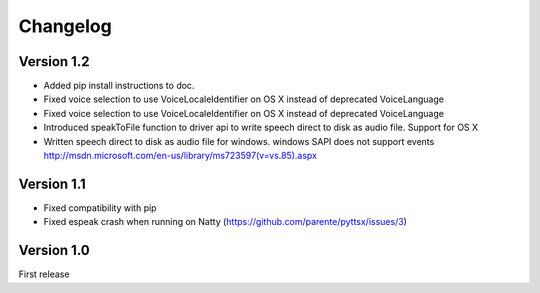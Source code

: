 Changelog
---------

Version 1.2
~~~~~~~~~~~

* Added pip install instructions to doc.
* Fixed voice selection to use VoiceLocaleIdentifier on OS X instead of deprecated VoiceLanguage
* Fixed voice selection to use VoiceLocaleIdentifier on OS X instead of deprecated VoiceLanguage
* Introduced speakToFile function to driver api to write speech direct to disk as audio file. Support for OS X
* Written speech direct to disk as audio file for windows. windows SAPI does not support events http://msdn.microsoft.com/en-us/library/ms723597(v=vs.85).aspx

Version 1.1
~~~~~~~~~~~

* Fixed compatibility with pip
* Fixed espeak crash when running on Natty (https://github.com/parente/pyttsx/issues/3)

Version 1.0
~~~~~~~~~~~

First release